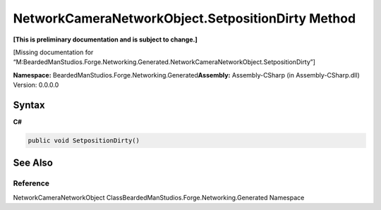 NetworkCameraNetworkObject.SetpositionDirty Method
==================================================

**[This is preliminary documentation and is subject to change.]**

[Missing documentation for
“M:BeardedManStudios.Forge.Networking.Generated.NetworkCameraNetworkObject.SetpositionDirty”]

**Namespace:** BeardedManStudios.Forge.Networking.Generated\ **Assembly:** Assembly-CSharp
(in Assembly-CSharp.dll) Version: 0.0.0.0

Syntax
------

**C#**\ 

.. code:: c#

   public void SetpositionDirty()

See Also
--------

Reference
~~~~~~~~~

NetworkCameraNetworkObject
ClassBeardedManStudios.Forge.Networking.Generated Namespace
